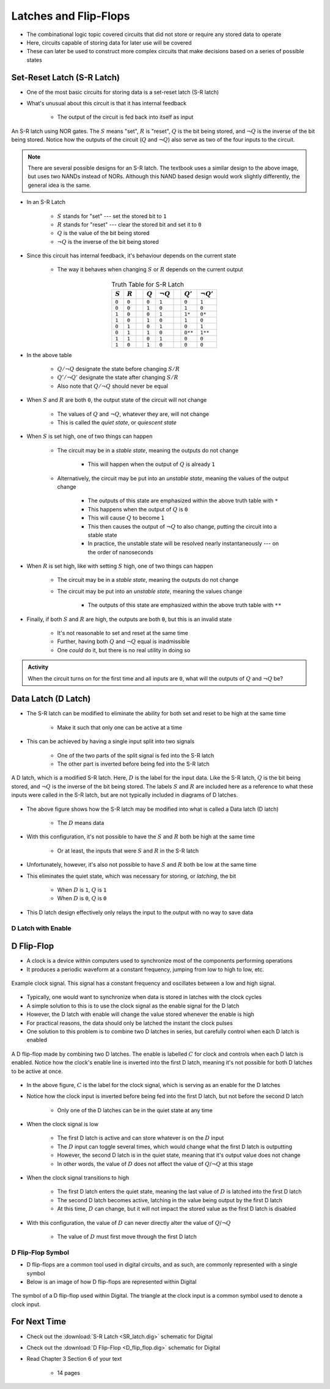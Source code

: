 **********************
Latches and Flip-Flops
**********************

* The combinational logic topic covered circuits that did not store or require any stored data to operate
* Here, circuits capable of storing data for later use will be covered
* These can later be used to construct more complex circuits that make decisions based on a series of possible states



Set-Reset Latch (S-R Latch)
===========================

* One of the most basic circuits for storing data is a set-reset latch (S-R latch)
* What's unusual about this circuit is that it has internal feedback

    * The output of the circuit is fed back into itself as input


.. figure:: SR_latch.png
    :width: 500 px
    :align: center

    An S-R latch using NOR gates. The :math:`S` means "set", :math:`R` is "reset", :math:`Q` is the bit being stored,
    and :math:`\lnot Q` is the inverse of the bit being stored. Notice how the outputs of the circuit (:math:`Q` and
    :math:`\lnot Q`) also serve as two of the four inputs to the circuit.


.. note::

    There are several possible designs for an S-R latch. The textbook uses a similar design to the above image, but
    uses two NANDs instead of NORs. Although this NAND based design would work slightly differently, the general idea 
    is the same.


* In an S-R Latch

    * :math:`S` stands for "set" --- set the stored bit to ``1``
    * :math:`R` stands for  "reset" --- clear the stored bit and set it to ``0``
    * :math:`Q` is the value of the bit being stored
    * :math:`\lnot Q` is the inverse of the bit being stored


* Since this circuit has internal feedback, it's behaviour depends on the current state

    * The way it behaves when changing :math:`S` or :math:`R` depends on the current output

.. list-table:: Truth Table for S-R Latch
    :widths: auto
    :align: center
    :header-rows: 1

    * - :math:`S`
      - :math:`R`
      -
      - :math:`Q`
      - :math:`\lnot Q`
      -
      - :math:`Q'`
      - :math:`\lnot Q'`
    * - ``0``
      - ``0``
      -
      - ``0``
      - ``1``
      -
      - ``0``
      - ``1``
    * - ``0``
      - ``0``
      -
      - ``1``
      - ``0``
      -
      - ``1``
      - ``0``
    * - ``1``
      - ``0``
      -
      - ``0``
      - ``1``
      -
      - ``1*``
      - ``0*``
    * - ``1``
      - ``0``
      -
      - ``1``
      - ``0``
      -
      - ``1``
      - ``0``

    * - ``0``
      - ``1``
      -
      - ``0``
      - ``1``
      -
      - ``0``
      - ``1``
    * - ``0``
      - ``1``
      -
      - ``1``
      - ``0``
      -
      - ``0**``
      - ``1**``
    * - ``1``
      - ``1``
      -
      - ``0``
      - ``1``
      -
      - ``0``
      - ``0``
    * - ``1``
      - ``0``
      -
      - ``1``
      - ``0``
      -
      - ``0``
      - ``0``


* In the above table

    * :math:`Q/\lnot Q` designate the state before changing :math:`S/R`
    * :math:`Q'/\lnot Q'` designate the state after changing :math:`S/R`
    * Also note that :math:`Q/\lnot Q` should never be equal


* When :math:`S` and :math:`R` are both ``0``, the output state of the circuit will not change

    * The values of :math:`Q` and :math:`\lnot Q`, whatever they are, will not change
    * This is called the *quiet state*, or *quiescent state*


* When :math:`S` is set high, one of two things can happen

    * The circuit may be in a *stable state*, meaning the outputs do not change

        * This will happen when the output of :math:`Q` is already ``1``


    * Alternatively, the circuit may be put into an *unstable state*, meaning the values of the output change

        * The outputs of this state are emphasized within the above truth table with ``*``
        * This happens when the output of :math:`Q` is ``0``
        * This will cause :math:`Q` to become ``1``
        * This then causes the output of :math:`\lnot Q` to also change, putting the circuit into a stable state
        * In practice, the unstable state will be resolved nearly instantaneously --- on the order of nanoseconds


* When :math:`R` is set high, like with setting :math:`S` high, one of two things can happen

    * The circuit may be in a *stable state*, meaning the outputs do not change
    * The circuit may be put into an *unstable state*, meaning the values change

        * The outputs of this state are emphasized within the above truth table with ``**``


* Finally, if both :math:`S` and :math:`R` are high, the outputs are both ``0``, but this is an invalid state

    * It's not reasonable to set and reset at the same time
    * Further, having both :math:`Q` and :math:`\lnot Q` equal is inadmissible
    * One *could* do it, but there is no real utility in doing so


.. admonition:: Activity

    When the circuit turns on for the first time and all inputs are ``0``, what will the outputs of :math:`Q` and
    :math:`\lnot Q` be?



Data Latch (D Latch)
====================

* The S-R latch can be modified to eliminate the ability for both set and reset to be high at the same time

    * Make it such that only one can be active at a time


* This can be achieved by having a single input split into two signals

    * One of the two parts of the split signal is fed into the S-R latch
    * The other part is inverted before being fed into the S-R latch


.. figure:: D_latch.png
    :width: 500 px
    :align: center

    A D latch, which is a modified S-R latch. Here, :math:`D` is the label for the input data. Like the S-R latch,
    :math:`Q` is the bit being stored, and :math:`\lnot Q` is the inverse of the bit being stored. The labels
    :math:`S` and :math:`R` are included here as a reference to what these inputs were called in the S-R latch, but
    are not typically included in diagrams of D latches.


* The above figure shows how the S-R latch may be modified into what is called a Data latch (D latch)

    * The :math:`D` means data


* With this configuration, it's not possible to have the :math:`S` and :math:`R` both be high at the same time

    * Or at least, the inputs that were :math:`S` and :math:`R` in the S-R latch


* Unfortunately, however, it's also not possible to have :math:`S` and :math:`R` both be low at the same time
* This eliminates the quiet state, which was necessary for storing, or *latching*, the bit

    * When :math:`D` is ``1``, :math:`Q` is ``1``
    * When :math:`D` is ``0``, :math:`Q` is ``0``


* This D latch design effectively only relays the input to the output with no way to save data


D Latch with Enable
-------------------


D Flip-Flop
===========

* A clock is a device within computers used to synchronize most of the components performing operations
* It produces a periodic waveform at a constant frequency, jumping from low to high to low, etc.

.. figure:: clock_signal.png
    :width: 500 px
    :align: center

    Example clock signal. This signal has a constant frequency and oscillates between a low and high signal.


* Typically, one would want to synchronize when data is stored in latches with the clock cycles
* A simple solution to this is to use the clock signal as the enable signal for the D latch
* However, the D latch with enable will change the value stored whenever the enable is high
* For practical reasons, the data should only be latched the instant the clock pulses

* One solution to this problem is to combine two D latches in series, but carefully control when each D latch is enabled

.. figure:: D_flip_flop.png
    :width: 666 px
    :align: center

    A D flip-flop made by combining two D latches. The enable is labelled :math:`C` for clock and controls when each
    D latch is enabled. Notice how the clock's enable line is inverted into the first D latch, meaning it's not possible
    for both D latches to be active at once.


* In the above figure, :math:`C` is the label for the clock signal, which is serving as an enable for the D latches
* Notice how the clock input is inverted before being fed into the first D latch, but not before the second D latch

    * Only one of the D latches can be in the quiet state at any time


* When the clock signal is low

    * The first D latch is active and can store whatever is on the :math:`D` input
    * The :math:`D` input can toggle several times, which would change what the first D latch is outputting
    * However, the second D latch is in the quiet state, meaning that it's output value does not change
    * In other words, the value of :math:`D` does not affect the value of :math:`Q`/:math:`\lnot Q` at this stage


* When the clock signal transitions to high

    * The first D latch enters the quiet state, meaning the last value of :math:`D` is latched into the first D latch
    * The second D latch becomes active, latching in the value being output by the first D latch
    * At this time, :math:`D` can change, but it will not impact the stored value as the first D latch is disabled


* With this configuration, the value of :math:`D` can never directly alter the value of :math:`Q`/:math:`\lnot Q`

    * The value of :math:`D` must first move through the first D latch


D Flip-Flop Symbol
------------------

* D flip-flops are a common tool used in digital circuits, and as such, are commonly represented with a single symbol
* Below is an image of how D flip-flops are represented within Digital


.. figure:: D_flip_flop_symbol.png
    :width: 200 px
    :align: center

    The symbol of a D flip-flop used within Digital. The triangle at the clock input is a common symbol used to denote
    a clock input.




For Next Time
=============

* Check out the :download:`S-R Latch <SR_latch.dig>` schematic for Digital
* Check out the :download:`D Flip-Flop <D_flip_flop.dig>` schematic for Digital
* Read Chapter 3 Section 6 of your text

    * 14 pages